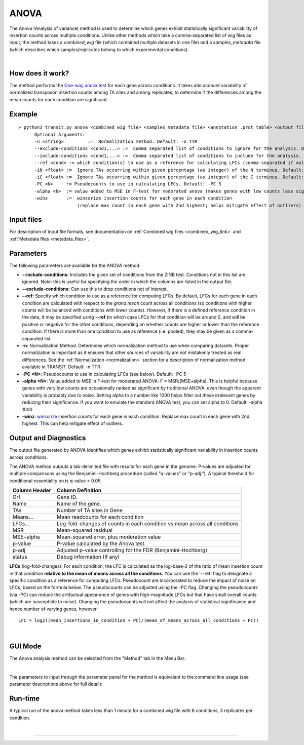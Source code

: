 .. _anova:

ANOVA
=====

The Anova (Analysis of variance) method is used to determine which genes
exhibit statistically significant variability of insertion counts across multiple conditions.
Unlike other methods which take a comma-separated list of wig files as input,
the method takes a *combined_wig* file (which combined multiple datasets in one file)
and a *samples_metadata* file (which describes which samples/replicates belong
to which experimental conditions).

|

How does it work?
-----------------

The method performs the `One-way anova test <https://en.wikipedia.org/wiki/Analysis_of_variance?oldformat=true#The_F-test>`_ for each gene across conditions.
It takes into account variability of normalized transposon insertion counts among TA sites
and among replicates,
to determine if the differences among the mean counts for each condition are significant.


Example
-------

::

  > python3 transit.py anova <combined wig file> <samples_metadata file> <annotation .prot_table> <output file> [Optional Arguments]
        Optional Arguments:
        -n <string>         :=  Normalization method. Default: -n TTR
        --exclude-conditions <cond1,...> :=  Comma separated list of conditions to ignore for the analysis. Default: None
        --include-conditions <cond1,...> :=  Comma separated list of conditions to include for the analysis. Default: All
        --ref <cond> := which condition(s) to use as a reference for calculating LFCs (comma-separated if multiple conditions) (by default, LFCs for each condition are computed relative to the grandmean across all condintions)
        -iN <float> :=  Ignore TAs occurring within given percentage (as integer) of the N terminus. Default: -iN 0
        -iC <float> :=  Ignore TAs occurring within given percentage (as integer) of the C terminus. Default: -iC 0
        -PC <N>     := Pseudocounts to use in calculating LFCs. Default: -PC 5
        -alpha <N>  := value added to MSE in F-test for moderated anova (makes genes with low counts less significant). Default: -alpha 1000
        -winz       :=  winsorize insertion counts for each gene in each condition 
                        (replace max count in each gene with 2nd highest; helps mitigate effect of outliers)


Input files
-----------

For description of input file formats, see documentation 
on :ref:`Combined wig files <combined_wig_link>`
and :ref:`Metadata files <metadata_files>`.


Parameters
----------

The following parameters are available for the ANOVA method:

-  **\-\-include-conditions:** Includes the given set of conditions from the ZINB test. Conditions not in this list are ignored. Note: this is useful for specifying the order in which the columns are listed in the output file.

-  **\-\-exclude-conditions:** Can use this to drop conditions not of interest.

-  **\-\-ref:** Specify which condition to use as a reference for computing LFCs.
   By default, LFCs for each gene in each condition are calculated with respect
   to the *grand mean* count across all conditions (so conditions with higher counts will be balanced
   with conditions with lower counts).  However, if there is a defined reference condition
   in the data, it may be specified using **\-\-ref** (in which case LFCs for that condition will
   be around 0, and will be positive or negative for the other conditions, depending on whether
   counts are higher or lower than the reference condition.  If there is more than one
   condition to use as reference (i.e. pooled), they may be given as a comma-separated list.

-  **-n**: Normalization Method. Determines which normalization method to
   use when comparing datasets. Proper normalization is important as it
   ensures that other sources of variability are not mistakenly treated
   as real differences. See the :ref:`Normalization <normalization>` section for a description
   of normalization method available in TRANSIT. Default: -n TTR

-  **-PC <N>**: Pseudocounts to use in calculating LFCs (see below). Default: -PC 5

-  **-alpha <N>**:  Value added to MSE in F-test for moderated ANOVA: F = MSR/(MSE+alpha).
   This is helpful because genes with very low counts are occasionally ranked as significant
   by traditional ANOVA, even though the apparent variability is probably due to noise.
   Setting alpha to a number like 1000 helps filter out these irrelevant genes 
   by reducing their significance. If you want to emulate the 
   standard ANOVA test, you can set alpha to 0.  Default: -alpha 1000

-  **-winz**: `winsorize <https://en.wikipedia.org/wiki/Winsorizing>`_ insertion counts for each gene in each condition. 
   Replace max count in each gene with 2nd highest.  This can help mitigate effect of outliers.


Output and Diagnostics
----------------------

The output file generated by ANOVA identifies which genes exhibit statistically
significant variability in insertion counts across conditions.

The ANOVA method outputs a tab-delimited file with results for each
gene in the genome. P-values are adjusted for multiple comparisons using
the Benjamini-Hochberg procedure (called "q-values" or "p-adj."). A
typical threshold for conditional essentiality on is q-value < 0.05.

+-----------------+----------------------------------------------------------------------------+
| Column Header   | Column Definition                                                          |
+=================+============================================================================+
| Orf             | Gene ID.                                                                   |
+-----------------+----------------------------------------------------------------------------+
| Name            | Name of the gene.                                                          |
+-----------------+----------------------------------------------------------------------------+
| TAs             | Number of TA sites in Gene                                                 |
+-----------------+----------------------------------------------------------------------------+
| Means...        | Mean readcounts for each condition                                         |
+-----------------+----------------------------------------------------------------------------+
| LFCs...         | Log-fold-changes of counts in each condition vs mean across all conditions |
+-----------------+----------------------------------------------------------------------------+
| MSR             | Mean-squared residual                                                      |
+-----------------+----------------------------------------------------------------------------+
| MSE+alpha       | Mean-squared error, plus moderation value                                  |
+-----------------+----------------------------------------------------------------------------+
| p-value         | P-value calculated by the Anova test.                                      |
+-----------------+----------------------------------------------------------------------------+
| p-adj           | Adjusted p-value controlling for the FDR (Benjamini-Hochberg)              |
+-----------------+----------------------------------------------------------------------------+
| status          | Debug information (If any)                                                 |
+-----------------+----------------------------------------------------------------------------+


**LFCs** (log-fold-changes):
For each condition, the LFC is calculated as the log-base-2 of the
ratio of mean insertion count in that condition **relative to the mean of means across all the conditions**.
You can use the '--ref' flag to designate a specific condition as a reference for computing LFCs.
Pseudocount are incorporated to reduce the impact of noise on LFCs, based on the formula below.
The pseudocounts can be adjusted using the -PC flag.
Changing the pseudocounts (via -PC) can reduce the artifactual appearance of genes with
high-magnitude LFCs but that have small overall counts (which are susceptible to noise).
Changing the pseudocounts will not affect the analysis of statistical significance and hence number of varying genes, however.

::

  LFC = log2((mean_insertions_in_condition + PC)/(mean_of_means_across_all_conditions + PC))


|

GUI Mode
-------
The Anova analysis method can be selected from the "Method" tab in the Menu Bar. 

.. image:: _images/anova_method_tab.png
   :width: 1000
   :align: center

|
The parameters to input through the parameter panel for the method is equivalent to the command line usage (see parameter descriptions above for full detail): 

.. image:: _images/anova_parameter_panel.png
   :width: 1000
   :align: center

Run-time
--------

A typical run of the anova method takes less than 1 minute for a combined wig file with 6 conditions, 3 replicates per condition.

|


.. rst-class:: transit_sectionend
----
